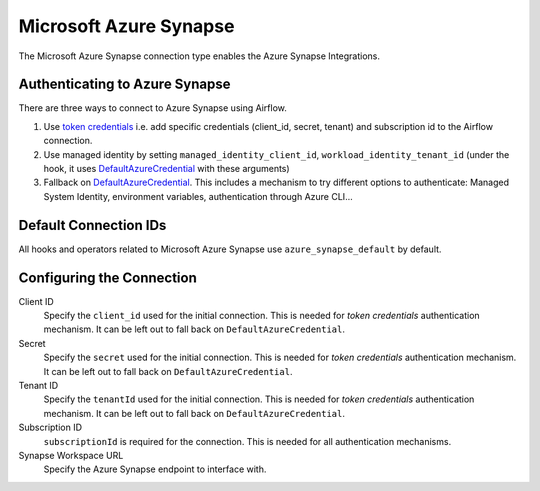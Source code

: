 .. Licensed to the Apache Software Foundation (ASF) under one
    or more contributor license agreements.  See the NOTICE file
    distributed with this work for additional information
    regarding copyright ownership.  The ASF licenses this file
    to you under the Apache License, Version 2.0 (the
    "License"); you may not use this file except in compliance
    with the License.  You may obtain a copy of the License at

 ..   http://www.apache.org/licenses/LICENSE-2.0

 .. Unless required by applicable law or agreed to in writing,
    software distributed under the License is distributed on an
    "AS IS" BASIS, WITHOUT WARRANTIES OR CONDITIONS OF ANY
    KIND, either express or implied.  See the License for the
    specific language governing permissions and limitations
    under the License.



.. _howto/connection:synapse:

Microsoft Azure Synapse
=======================

The Microsoft Azure Synapse connection type enables the Azure Synapse Integrations.

Authenticating to Azure Synapse
-------------------------------

There are three ways to connect to Azure Synapse using Airflow.

1. Use `token credentials
   <https://docs.microsoft.com/en-us/azure/developer/python/azure-sdk-authenticate?tabs=cmd#authenticate-with-token-credentials>`_
   i.e. add specific credentials (client_id, secret, tenant) and subscription id to the Airflow connection.
2. Use managed identity by setting ``managed_identity_client_id``, ``workload_identity_tenant_id`` (under the hook, it uses DefaultAzureCredential_ with these arguments)
3. Fallback on DefaultAzureCredential_.
   This includes a mechanism to try different options to authenticate: Managed System Identity, environment variables, authentication through Azure CLI...

Default Connection IDs
----------------------

All hooks and operators related to Microsoft Azure Synapse use ``azure_synapse_default`` by default.

Configuring the Connection
--------------------------

Client ID
    Specify the ``client_id`` used for the initial connection.
    This is needed for *token credentials* authentication mechanism.
    It can be left out to fall back on ``DefaultAzureCredential``.

Secret
    Specify the ``secret`` used for the initial connection.
    This is needed for *token credentials* authentication mechanism.
    It can be left out to fall back on ``DefaultAzureCredential``.

Tenant ID
    Specify the ``tenantId`` used for the initial connection.
    This is needed for *token credentials* authentication mechanism.
    It can be left out to fall back on ``DefaultAzureCredential``.

Subscription ID
    ``subscriptionId`` is required for the connection.
    This is needed for all authentication mechanisms.

Synapse Workspace URL
    Specify the Azure Synapse endpoint to interface with.


.. _DefaultAzureCredential: https://docs.microsoft.com/en-us/python/api/overview/azure/identity-readme?view=azure-python#defaultazurecredential

.. spelling:word-list::

    Entra
